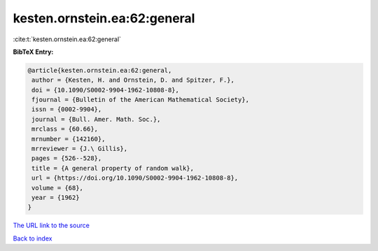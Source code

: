 kesten.ornstein.ea:62:general
=============================

:cite:t:`kesten.ornstein.ea:62:general`

**BibTeX Entry:**

.. code-block:: bibtex

   @article{kesten.ornstein.ea:62:general,
    author = {Kesten, H. and Ornstein, D. and Spitzer, F.},
    doi = {10.1090/S0002-9904-1962-10808-8},
    fjournal = {Bulletin of the American Mathematical Society},
    issn = {0002-9904},
    journal = {Bull. Amer. Math. Soc.},
    mrclass = {60.66},
    mrnumber = {142160},
    mrreviewer = {J.\ Gillis},
    pages = {526--528},
    title = {A general property of random walk},
    url = {https://doi.org/10.1090/S0002-9904-1962-10808-8},
    volume = {68},
    year = {1962}
   }

`The URL link to the source <ttps://doi.org/10.1090/S0002-9904-1962-10808-8}>`__


`Back to index <../By-Cite-Keys.html>`__
